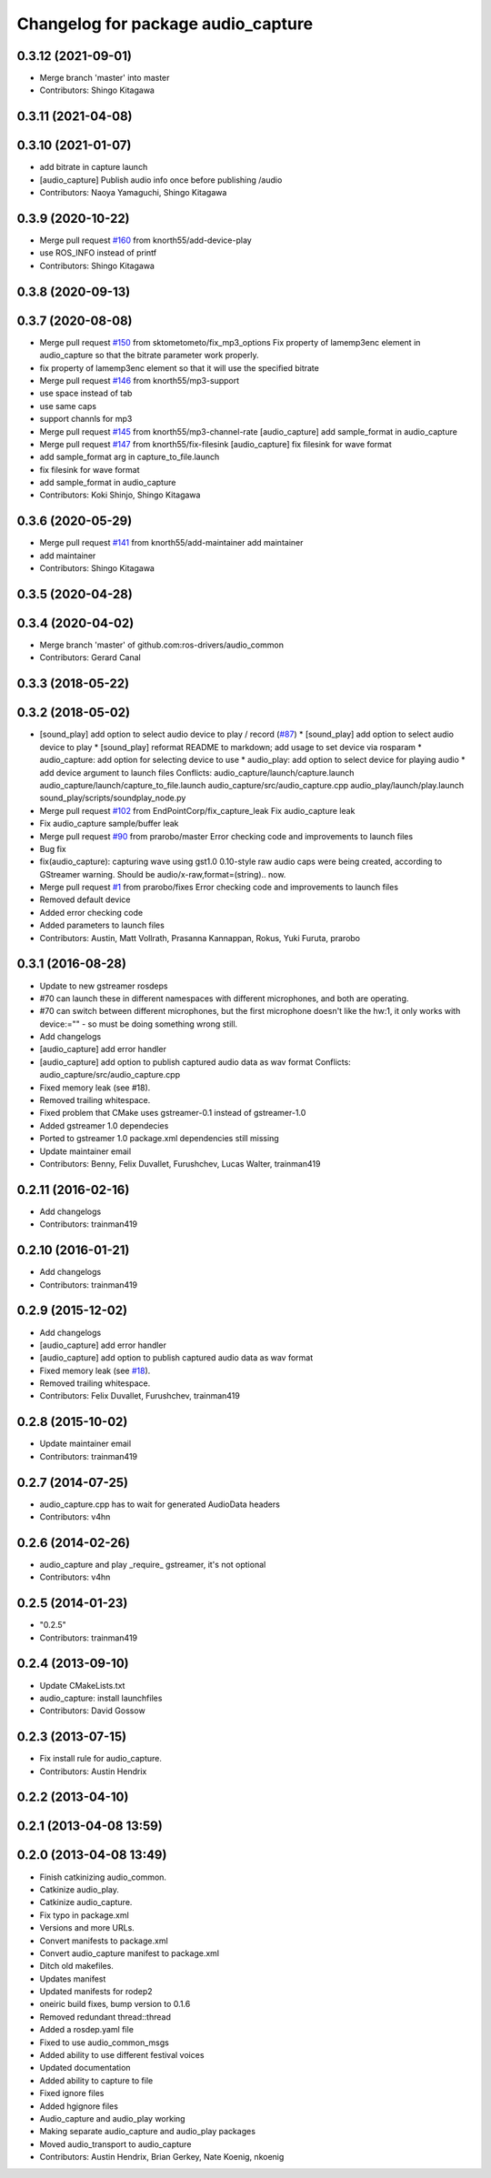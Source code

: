 ^^^^^^^^^^^^^^^^^^^^^^^^^^^^^^^^^^^
Changelog for package audio_capture
^^^^^^^^^^^^^^^^^^^^^^^^^^^^^^^^^^^

0.3.12 (2021-09-01)
-------------------
* Merge branch 'master' into master
* Contributors: Shingo Kitagawa

0.3.11 (2021-04-08)
-------------------

0.3.10 (2021-01-07)
-------------------
* add bitrate in capture launch
* [audio_capture] Publish audio info once before publishing /audio
* Contributors: Naoya Yamaguchi, Shingo Kitagawa

0.3.9 (2020-10-22)
------------------
* Merge pull request `#160 <https://github.com/ros-drivers/audio_common/issues/160>`_ from knorth55/add-device-play
* use ROS_INFO instead of printf
* Contributors: Shingo Kitagawa

0.3.8 (2020-09-13)
------------------

0.3.7 (2020-08-08)
------------------
* Merge pull request `#150 <https://github.com/ros-drivers/audio_common/issues/150>`_ from sktometometo/fix_mp3_options
  Fix property of lamemp3enc element in audio_capture so that the bitrate parameter work properly.
* fix property of lamemp3enc element so that it will use the specified bitrate
* Merge pull request `#146 <https://github.com/ros-drivers/audio_common/issues/146>`_ from knorth55/mp3-support
* use space instead of tab
* use same caps
* support channls for mp3
* Merge pull request `#145 <https://github.com/ros-drivers/audio_common/issues/145>`_ from knorth55/mp3-channel-rate
  [audio_capture] add sample_format in audio_capture
* Merge pull request `#147 <https://github.com/ros-drivers/audio_common/issues/147>`_ from knorth55/fix-filesink
  [audio_capture] fix filesink for wave format
* add sample_format arg in capture_to_file.launch
* fix filesink for wave format
* add sample_format in audio_capture
* Contributors: Koki Shinjo, Shingo Kitagawa

0.3.6 (2020-05-29)
------------------
* Merge pull request `#141 <https://github.com/ros-drivers/audio_common/issues/141>`_ from knorth55/add-maintainer
  add maintainer
* add maintainer
* Contributors: Shingo Kitagawa

0.3.5 (2020-04-28)
------------------

0.3.4 (2020-04-02)
------------------
* Merge branch 'master' of github.com:ros-drivers/audio_common
* Contributors: Gerard Canal

0.3.3 (2018-05-22)
------------------

0.3.2 (2018-05-02)
------------------
* [sound_play] add option to select audio device to play / record (`#87 <https://github.com/ros-drivers/audio_common/issues/87>`_)
  * [sound_play] add option to select audio device to play
  * [sound_play] reformat README to markdown; add usage to set device via rosparam
  * audio_capture: add option for selecting device to use
  * audio_play: add option to select device for playing audio
  * add device argument to launch files
  Conflicts:
  audio_capture/launch/capture.launch
  audio_capture/launch/capture_to_file.launch
  audio_capture/src/audio_capture.cpp
  audio_play/launch/play.launch
  sound_play/scripts/soundplay_node.py
* Merge pull request `#102 <https://github.com/ros-drivers/audio_common/issues/102>`_ from EndPointCorp/fix_capture_leak
  Fix audio_capture leak
* Fix audio_capture sample/buffer leak
* Merge pull request `#90 <https://github.com/ros-drivers/audio_common/issues/90>`_ from prarobo/master
  Error checking code and improvements to launch files
* Bug fix
* fix(audio_capture): capturing wave using gst1.0
  0.10-style raw audio caps were being created, according to GStreamer warning. Should be audio/x-raw,format=(string).. now.
* Merge pull request `#1 <https://github.com/ros-drivers/audio_common/issues/1>`_ from prarobo/fixes
  Error checking code and improvements to launch files
* Removed default device
* Added error checking code
* Added parameters to launch files
* Contributors: Austin, Matt Vollrath, Prasanna Kannappan, Rokus, Yuki Furuta, prarobo

0.3.1 (2016-08-28)
------------------
* Update to new gstreamer rosdeps
* #70 can launch these in different namespaces with different microphones, and both are operating.
* #70 can switch between different microphones, but the first microphone doesn't like the hw:1, it only works with device:="" - so must be doing something wrong still.
* Add changelogs
* [audio_capture] add error handler
* [audio_capture] add option to publish captured audio data as wav format
  Conflicts:
  audio_capture/src/audio_capture.cpp
* Fixed memory leak (see #18).
* Removed trailing whitespace.
* Fixed problem that CMake uses gstreamer-0.1 instead of gstreamer-1.0
* Added gstreamer 1.0 dependecies
* Ported to gstreamer 1.0
  package.xml dependencies still missing
* Update maintainer email
* Contributors: Benny, Felix Duvallet, Furushchev, Lucas Walter, trainman419

0.2.11 (2016-02-16)
-------------------
* Add changelogs
* Contributors: trainman419

0.2.10 (2016-01-21)
-------------------
* Add changelogs
* Contributors: trainman419

0.2.9 (2015-12-02)
------------------
* Add changelogs
* [audio_capture] add error handler
* [audio_capture] add option to publish captured audio data as wav format
* Fixed memory leak (see `#18 <https://github.com/ros-drivers/audio_common/issues/18>`_).
* Removed trailing whitespace.
* Contributors: Felix Duvallet, Furushchev, trainman419

0.2.8 (2015-10-02)
------------------
* Update maintainer email
* Contributors: trainman419

0.2.7 (2014-07-25)
------------------
* audio_capture.cpp has to wait for generated AudioData headers
* Contributors: v4hn

0.2.6 (2014-02-26)
------------------
* audio_capture and play _require\_ gstreamer, it's not optional
* Contributors: v4hn

0.2.5 (2014-01-23)
------------------
* "0.2.5"
* Contributors: trainman419

0.2.4 (2013-09-10)
------------------
* Update CMakeLists.txt
* audio_capture: install launchfiles
* Contributors: David Gossow

0.2.3 (2013-07-15)
------------------
* Fix install rule for audio_capture.
* Contributors: Austin Hendrix

0.2.2 (2013-04-10)
------------------

0.2.1 (2013-04-08 13:59)
------------------------

0.2.0 (2013-04-08 13:49)
------------------------
* Finish catkinizing audio_common.
* Catkinize audio_play.
* Catkinize audio_capture.
* Fix typo in package.xml
* Versions and more URLs.
* Convert manifests to package.xml
* Convert audio_capture manifest to package.xml
* Ditch old makefiles.
* Updates manifest
* Updated manifests for rodep2
* oneiric build fixes, bump version to 0.1.6
* Removed redundant thread::thread
* Added a rosdep.yaml file
* Fixed to use audio_common_msgs
* Added ability to use different festival voices
* Updated documentation
* Added ability to capture to file
* Fixed ignore files
* Added hgignore files
* Audio_capture and audio_play working
* Making separate audio_capture and audio_play packages
* Moved audio_transport to audio_capture
* Contributors: Austin Hendrix, Brian Gerkey, Nate Koenig, nkoenig
